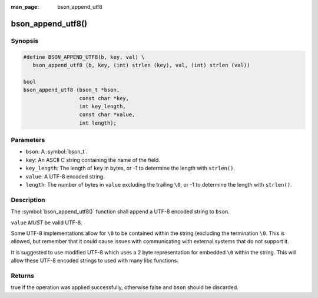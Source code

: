 :man_page: bson_append_utf8

bson_append_utf8()
==================

Synopsis
--------

.. code-block:: c

  #define BSON_APPEND_UTF8(b, key, val) \
     bson_append_utf8 (b, key, (int) strlen (key), val, (int) strlen (val))

  bool
  bson_append_utf8 (bson_t *bson,
                    const char *key,
                    int key_length,
                    const char *value,
                    int length);

Parameters
----------

* ``bson``: A :symbol:`bson_t`.
* ``key``: An ASCII C string containing the name of the field.
* ``key_length``: The length of ``key`` in bytes, or -1 to determine the length with ``strlen()``.
* ``value``: A UTF-8 encoded string.
* ``length``: The number of bytes in ``value`` excluding the trailing ``\0``, or -1 to determine the length with ``strlen()``.

Description
-----------

The :symbol:`bson_append_utf8()` function shall append a UTF-8 encoded string to ``bson``.

``value`` *MUST* be valid UTF-8.

Some UTF-8 implementations allow for ``\0`` to be contained within the string (excluding the termination ``\0``. This is allowed, but remember that it could cause issues with communicating with external systems that do not support it.

It is suggested to use modified UTF-8 which uses a 2 byte representation for embedded ``\0`` within the string. This will allow these UTF-8 encoded strings to used with many libc functions.

Returns
-------

true if the operation was applied successfully, otherwise false and ``bson`` should be discarded.

